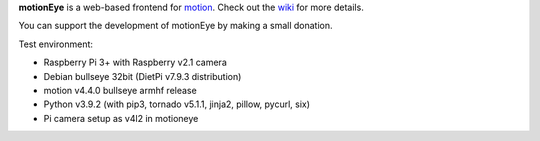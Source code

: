 **motionEye** is a web-based frontend for `motion <https://motion-project.github.io>`_. Check out the `wiki <https://github.com/ccrisan/motioneye/wiki>`_ for more details.


.. image:: https://badges.gitter.im/Join%20Chat.svg
   :alt: Join the chat at https://gitter.im/ccrisan/motioneye
   :target: https://gitter.im/ccrisan/motioneye?utm_source=badge&utm_medium=badge&utm_campaign=pr-badge&utm_content=badge

You can support the development of motionEye by making a small donation.

.. image:: https://www.paypalobjects.com/en_US/i/btn/btn_donate_LG.gif
   :alt: [paypal]
   :target: https://www.paypal.com/cgi-bin/webscr?cmd=_donations&business=ccrisan%40gmail%2ecom&lc=US&item_name=motionEye&no_note=0&currency_code=USD&bn=PP%2dDonationsBF%3abtn_donate_LG%2egif%3aNonHostedGuest

Test environment:

* Raspberry Pi 3+ with Raspberry v2.1 camera
* Debian bullseye 32bit (DietPi v7.9.3 distribution)
* motion v4.4.0 bullseye armhf release
* Python v3.9.2 (with pip3, tornado v5.1.1, jinja2, pillow, pycurl, six)
* Pi camera setup as v4l2 in motioneye
